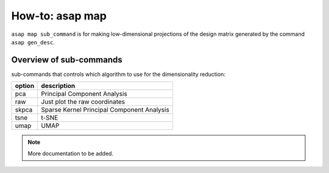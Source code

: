 How-to: asap map
=========

``asap map sub_command`` is for making low-dimensional projections of the design matrix generated by the command ``asap gen_desc``. 

Overview of sub-commands
------------------------

sub-commands that controls which algorithm to use for the dimensionality reduction:

=======  =======================================
option   description 
=======  =======================================
  pca    Principal Component Analysis
  raw    Just plot the raw coordinates
  skpca  Sparse Kernel Principal Component Analysis
  tsne   t-SNE
  umap   UMAP
=======  =======================================


.. click:: asaplib.cli.cmd_asap:map
   :prog: asap map
   :nested: full

.. note::  More documentation to be added. 

